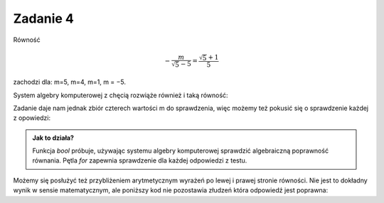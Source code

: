 Zadanie 4
---------

Równość 

.. math::

   -\frac{m}{\sqrt{5} - 5} = \frac{\sqrt{5} + 1}{5}  

zachodzi dla:  m=5, m=4, m=1, m = −5.


System algebry komputerowej z chęcią rozwiąże również i taką równość:

.. sagecellserver::

   var('m')
   solve( m/(5-sqrt(5))==(5+sqrt(5))/5,m)


Zadanie daje nam jednak zbiór czterech wartości m do sprawdzenia, więc
możemy też pokusić się o sprawdzenie każdej z opowiedzi:

.. sagecellserver::

   for m in [5, 4, 1, -5]:
       print  bool(m/(5-sqrt(5))==(5+sqrt(5))/5)


.. admonition:: Jak to działa?

   Funkcja `bool` próbuje, używając systemu algebry komputerowej
   sprawdzić algebraiczną poprawność równania. Pętla `for` zapewnia
   sprawdzenie dla każdej odpowiedzi z testu.

Możemy się posłużyć też przybliżeniem arytmetycznym wyrażeń po lewej i
prawej stronie równości. Nie jest to dokładny wynik w sensie
matematycznym, ale poniższy kod nie pozostawia złudzeń która odpowiedź
jest poprawna:

.. sagecellserver::

   for m in [5, 4, 1, -5]:
       print  (m/(5-sqrt(5))).n(),"=",((5+sqrt(5))/5).n()
